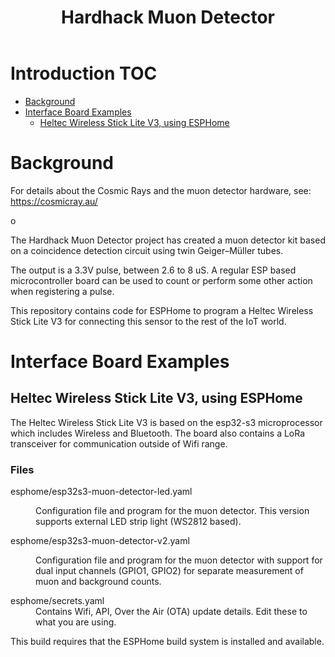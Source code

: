 #+TITLE: Hardhack Muon Detector

* Introduction :TOC:
- [[#background][Background]]
- [[#interface-board-examples][Interface Board Examples]]
  - [[#heltec-wireless-stick-lite-v3-using-esphome][Heltec Wireless Stick Lite V3, using ESPHome]]

* Background
For details about the Cosmic Rays and the muon detector hardware, see: https://cosmicray.au/

[[file:images/muon-detector-3.jpg]]

o[[file:images/muon-detector.jpg]]

[[file:images/muon-detector-2.jpg]]

The Hardhack Muon Detector project has created a muon detector kit based on a
coincidence detection circuit using twin Geiger–Müller tubes.

The output is a 3.3V pulse, between 2.6 to 8 uS. A regular ESP based
microcontroller board can be used to count or perform some other action when
registering a pulse.

[[file:images/muon-background-counter.jpeg]]

This repository contains code for ESPHome to program a Heltec Wireless Stick Lite V3
for connecting this sensor to the rest of the IoT world.

* Interface Board Examples

** Heltec Wireless Stick Lite V3, using ESPHome

The Heltec Wireless Stick Lite V3 is based on the esp32-s3 microprocessor which
includes Wireless and Bluetooth. The board also contains a LoRa transceiver for
communication outside of Wifi range.

*** Files
- esphome/esp32s3-muon-detector-led.yaml :: Configuration file and program for
  the muon detector. This version supports external LED strip light (WS2812
  based).
  
- esphome/esp32s3-muon-detector-v2.yaml :: Configuration file and program for
  the muon detector with support for dual input channels (GPIO1, GPIO2) for
  separate measurement of muon and background counts. 

- esphome/secrets.yaml :: Contains Wifi, API, Over the Air (OTA) update details.
  Edit these to what you are using.

This build requires that the ESPHome build system is installed and available.


